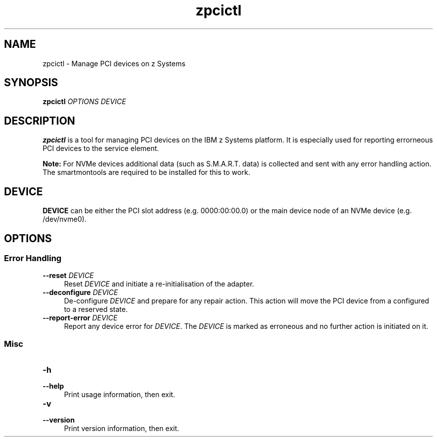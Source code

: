 .\" Copyright 2017 IBM Corp.
.\" s390-tools is free software; you can redistribute it and/or modify
.\" it under the terms of the MIT license. See LICENSE for details.
.\"
.\" Macro for inserting an option description prologue.
.\" .OD <long> [<short>] [args]
.de OD
.  ds args "
.  if !'\\$3'' .as args \fI\\$3\fP
.  if !'\\$4'' .as args \\$4
.  if !'\\$5'' .as args \fI\\$5\fP
.  if !'\\$6'' .as args \\$6
.  if !'\\$7'' .as args \fI\\$7\fP
.  PD 0
.  if !'\\$2'' .IP "\fB\-\\$2\fP \\*[args]" 4
.  if !'\\$1'' .IP "\fB\-\-\\$1\fP \\*[args]" 4
.  PD
..
.
.TH zpcictl 8 "Oct 2018" s390-tools zpcictl
.
.SH NAME
zpcictl - Manage PCI devices on z Systems
.
.
.SH SYNOPSIS
.B "zpcictl"
.I "OPTIONS"
.I "DEVICE"
.
.
.SH DESCRIPTION
.B zpcictl
is a tool for managing PCI devices on the IBM z Systems platform. It is
especially used for reporting errorneous PCI devices to the service element.

.B Note:
For NVMe devices additional data (such as S.M.A.R.T. data) is collected and sent
with any error handling action. The smartmontools are required to be installed
for this to work.
.PP
.
.
.SH DEVICE
.B DEVICE
can be either the PCI slot address (e.g. 0000:00:00.0) or the main device node
of an NVMe device (e.g. /dev/nvme0).
.
.
.SH OPTIONS
.SS Error Handling
.OD reset "" "DEVICE"
Reset
.I DEVICE
and initiate a re-initialisation of the adapter.
.PP
.
.OD deconfigure "" "DEVICE"
De-configure
.I DEVICE
and prepare for any repair action. This action will move the
PCI device from a configured to a reserved state.
.PP
.
.OD report-error "" "DEVICE"
Report any device error for
.IR DEVICE .
The
.I DEVICE
is marked as erroneous and no further action is initiated on it.
.PP
.
.SS Misc
.OD help "h" ""
Print usage information, then exit.
.PP
.
.OD version "v" ""
Print version information, then exit.
.PP
